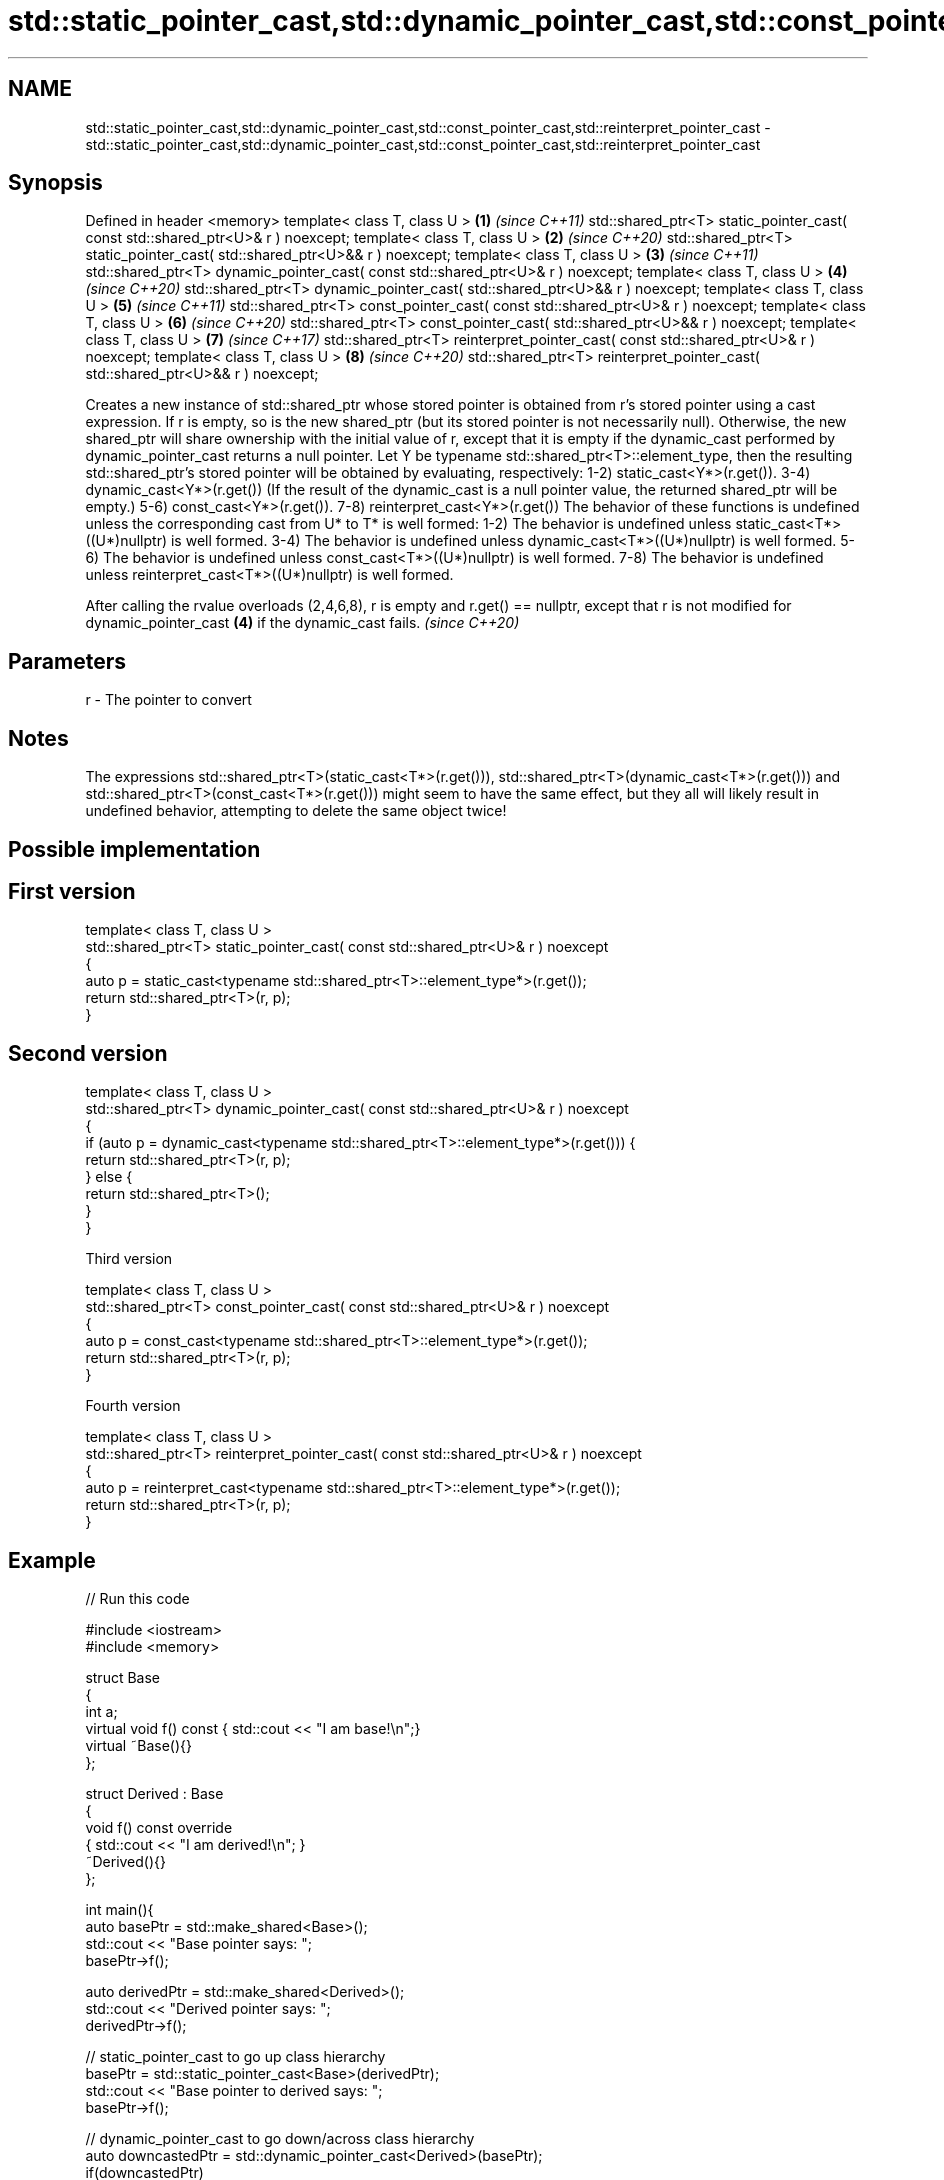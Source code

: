 .TH std::static_pointer_cast,std::dynamic_pointer_cast,std::const_pointer_cast,std::reinterpret_pointer_cast 3 "2020.03.24" "http://cppreference.com" "C++ Standard Libary"
.SH NAME
std::static_pointer_cast,std::dynamic_pointer_cast,std::const_pointer_cast,std::reinterpret_pointer_cast \- std::static_pointer_cast,std::dynamic_pointer_cast,std::const_pointer_cast,std::reinterpret_pointer_cast

.SH Synopsis

Defined in header <memory>
template< class T, class U >                                                         \fB(1)\fP \fI(since C++11)\fP
std::shared_ptr<T> static_pointer_cast( const std::shared_ptr<U>& r ) noexcept;
template< class T, class U >                                                         \fB(2)\fP \fI(since C++20)\fP
std::shared_ptr<T> static_pointer_cast( std::shared_ptr<U>&& r ) noexcept;
template< class T, class U >                                                         \fB(3)\fP \fI(since C++11)\fP
std::shared_ptr<T> dynamic_pointer_cast( const std::shared_ptr<U>& r ) noexcept;
template< class T, class U >                                                         \fB(4)\fP \fI(since C++20)\fP
std::shared_ptr<T> dynamic_pointer_cast( std::shared_ptr<U>&& r ) noexcept;
template< class T, class U >                                                         \fB(5)\fP \fI(since C++11)\fP
std::shared_ptr<T> const_pointer_cast( const std::shared_ptr<U>& r ) noexcept;
template< class T, class U >                                                         \fB(6)\fP \fI(since C++20)\fP
std::shared_ptr<T> const_pointer_cast( std::shared_ptr<U>&& r ) noexcept;
template< class T, class U >                                                         \fB(7)\fP \fI(since C++17)\fP
std::shared_ptr<T> reinterpret_pointer_cast( const std::shared_ptr<U>& r ) noexcept;
template< class T, class U >                                                         \fB(8)\fP \fI(since C++20)\fP
std::shared_ptr<T> reinterpret_pointer_cast( std::shared_ptr<U>&& r ) noexcept;

Creates a new instance of std::shared_ptr whose stored pointer is obtained from r's stored pointer using a cast expression.
If r is empty, so is the new shared_ptr (but its stored pointer is not necessarily null). Otherwise, the new shared_ptr will share ownership with the initial value of r, except that it is empty if the dynamic_cast performed by dynamic_pointer_cast returns a null pointer.
Let Y be typename std::shared_ptr<T>::element_type, then the resulting std::shared_ptr's stored pointer will be obtained by evaluating, respectively:
1-2) static_cast<Y*>(r.get()).
3-4) dynamic_cast<Y*>(r.get()) (If the result of the dynamic_cast is a null pointer value, the returned shared_ptr will be empty.)
5-6) const_cast<Y*>(r.get()).
7-8) reinterpret_cast<Y*>(r.get())
The behavior of these functions is undefined unless the corresponding cast from U* to T* is well formed:
1-2) The behavior is undefined unless static_cast<T*>((U*)nullptr) is well formed.
3-4) The behavior is undefined unless dynamic_cast<T*>((U*)nullptr) is well formed.
5-6) The behavior is undefined unless const_cast<T*>((U*)nullptr) is well formed.
7-8) The behavior is undefined unless reinterpret_cast<T*>((U*)nullptr) is well formed.

After calling the rvalue overloads (2,4,6,8), r is empty and r.get() == nullptr, except that r is not modified for dynamic_pointer_cast \fB(4)\fP if the dynamic_cast fails. \fI(since C++20)\fP


.SH Parameters


r - The pointer to convert


.SH Notes

The expressions std::shared_ptr<T>(static_cast<T*>(r.get())), std::shared_ptr<T>(dynamic_cast<T*>(r.get())) and std::shared_ptr<T>(const_cast<T*>(r.get())) might seem to have the same effect, but they all will likely result in undefined behavior, attempting to delete the same object twice!

.SH Possible implementation


.SH First version

  template< class T, class U >
  std::shared_ptr<T> static_pointer_cast( const std::shared_ptr<U>& r ) noexcept
  {
      auto p = static_cast<typename std::shared_ptr<T>::element_type*>(r.get());
      return std::shared_ptr<T>(r, p);
  }

.SH Second version

  template< class T, class U >
  std::shared_ptr<T> dynamic_pointer_cast( const std::shared_ptr<U>& r ) noexcept
  {
      if (auto p = dynamic_cast<typename std::shared_ptr<T>::element_type*>(r.get())) {
          return std::shared_ptr<T>(r, p);
      } else {
          return std::shared_ptr<T>();
      }
  }

Third version

  template< class T, class U >
  std::shared_ptr<T> const_pointer_cast( const std::shared_ptr<U>& r ) noexcept
  {
      auto p = const_cast<typename std::shared_ptr<T>::element_type*>(r.get());
      return std::shared_ptr<T>(r, p);
  }

Fourth version

  template< class T, class U >
  std::shared_ptr<T> reinterpret_pointer_cast( const std::shared_ptr<U>& r ) noexcept
  {
      auto p = reinterpret_cast<typename std::shared_ptr<T>::element_type*>(r.get());
      return std::shared_ptr<T>(r, p);
  }



.SH Example


// Run this code

  #include <iostream>
  #include <memory>

  struct Base
  {
      int a;
      virtual void f() const { std::cout << "I am base!\\n";}
      virtual ~Base(){}
  };

  struct Derived : Base
  {
      void f() const override
      { std::cout << "I am derived!\\n"; }
      ~Derived(){}
  };

  int main(){
      auto basePtr = std::make_shared<Base>();
      std::cout << "Base pointer says: ";
      basePtr->f();

      auto derivedPtr = std::make_shared<Derived>();
      std::cout << "Derived pointer says: ";
      derivedPtr->f();

      // static_pointer_cast to go up class hierarchy
      basePtr = std::static_pointer_cast<Base>(derivedPtr);
      std::cout << "Base pointer to derived says: ";
      basePtr->f();

      // dynamic_pointer_cast to go down/across class hierarchy
      auto downcastedPtr = std::dynamic_pointer_cast<Derived>(basePtr);
      if(downcastedPtr)
      {
          std::cout << "Downcasted pointer says: ";
          downcastedPtr->f();
      }

      // All pointers to derived share ownership
      std::cout << "Pointers to underlying derived: "
              << derivedPtr.use_count()
              << "\\n";
  }

.SH Output:

  Base pointer says: I am base!
  Derived pointer says: I am derived!
  Base pointer to derived says: I am derived!
  Downcasted pointer says: I am derived!
  Pointers to underlying derived: 3


.SH See also


              constructs new shared_ptr
constructor   \fI(public member function)\fP




